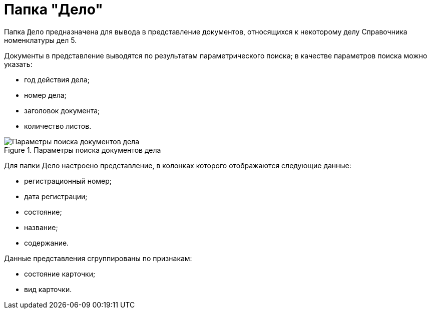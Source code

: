 = Папка "Дело"

Папка `Дело` предназначена для вывода в представление документов, относящихся к некоторому делу Справочника номенклатуры дел 5.

Документы в представление выводятся по результатам параметрического поиска; в качестве параметров поиска можно указать:

* год действия дела;
* номер дела;
* заголовок документа;
* количество листов.

image::Folder_Search_Case.png[Параметры поиска документов дела,title="Параметры поиска документов дела"]

Для папки Дело настроено представление, в колонках которого отображаются следующие данные:

* регистрационный номер;
* дата регистрации;
* состояние;
* название;
* содержание.

Данные представления сгруппированы по признакам:

* состояние карточки;
* вид карточки.
